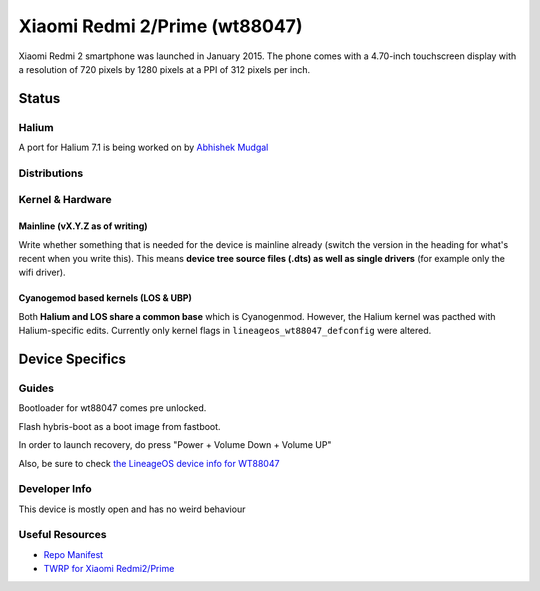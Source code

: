 
Xiaomi Redmi 2/Prime (wt88047)
===============================

Xiaomi Redmi 2 smartphone was launched in January 2015. The phone comes with a 4.70-inch touchscreen display with a resolution of 720 pixels by 1280 pixels at a PPI of 312 pixels per inch.

Status
------

Halium
^^^^^^

A port for Halium 7.1 is being worked on by `Abhishek Mudgal <https://github.com/abhishek9650>`_ 

Distributions
^^^^^^^^^^^^^

.. list-table::
   :header-rows: 1

   * - Distribution
     - Device Specific Files
     - Kernel
     - What works
     - What doesn't work
   * - `WT88047 on LineageOS Wiki <https://wiki.lineageos.org/devices/wt88047>`_
     - `LineageOS\android_device_wingtech_wt88047 <https://github.com/LineageOS/android_device_wingtech_wt88047>`_
     - `LineageOS\android_device_wingtech_msm8916-common <https://github.com/LineageOS/android_device_wingtech_msm8916-common>`_
     - `LineageOS\android_kernel_wingtech_msm8916 <https://github.com/LineageOS/android_kernel_wingtech_msm8916>`_ based on v3.10.49
     - see device page
     - see device page
   * - `WT88047 on Halium projectmanagement <https://github.com/Halium/projectmanagement/issues/36>`_
     - `Halium/android_device_wingtech_wt88047 <https://github.com/Halium/android_device_wingtech_wt88047>`_
     - `Halium/android_device_wingtech_msm8916-common <https://github.com/Halium/android_device_wingtech_msm8916-common>`_
     - `Halium/android_kernel_wingtech_msm8916 <https://github.com/Halium/android_kernel_wingtech_msm8916>`_ based on v3.10.49
     - see device page
     - see device page


Kernel & Hardware
^^^^^^^^^^^^^^^^^

Mainline (vX.Y.Z as of writing)
~~~~~~~~~~~~~~~~~~~~~~~~~~~~~~~

Write whether something that is needed for the device is mainline already (switch the version in the heading for what's recent when you write this). This means **device tree source files (.dts) as well as single drivers** (for example only the wifi driver).

Cyanogemod based kernels (LOS & UBP)
~~~~~~~~~~~~~~~~~~~~~~~~~~~~~~~~~~~~

Both **Halium and LOS share a common base** which is Cyanogenmod. However, the Halium kernel was pacthed with Halium-specific edits. Currently only kernel flags in ``lineageos_wt88047_defconfig`` were altered.

Device Specifics
----------------

Guides
^^^^^^

Bootloader for wt88047 comes pre unlocked.

Flash hybris-boot as a boot image from fastboot.

In order to launch recovery, do press "Power + Volume Down + Volume UP"

Also, be sure to check `the LineageOS device info for WT88047 <https://github.com/LineageOS/lineage_wiki/blob/master/_data/devices/wt88047.yml>`_

Developer Info
^^^^^^^^^^^^^^

This device is mostly open and has no weird behaviour

Useful Resources
^^^^^^^^^^^^^^^^

* `Repo Manifest <https://gist.github.com/abhishek9650/0a33682de9c2307dd8694ea2168cb578>`_
* `TWRP for Xiaomi Redmi2/Prime <https://eu.dl.twrp.me/wt88047/>`_
